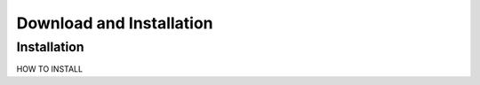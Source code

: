 .. _install:

Download and Installation
==========================


Installation
--------------

HOW TO INSTALL


.. _Github: https://github.com/jonnekaunisto/TinyCR